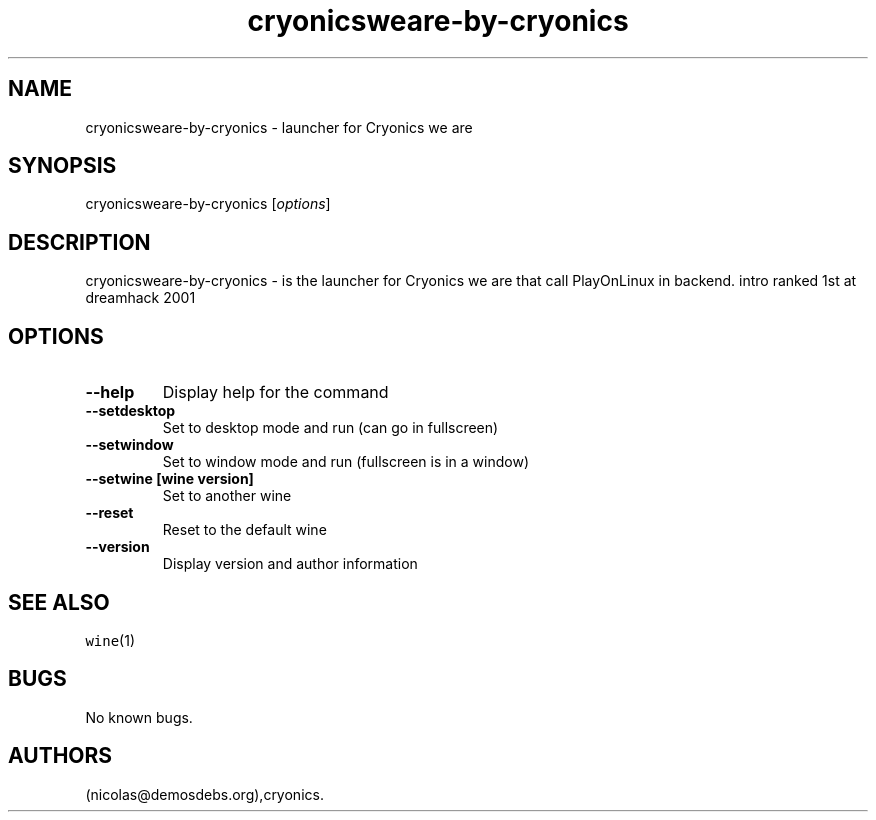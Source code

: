 .\" Automatically generated by Pandoc 2.5
.\"
.TH "cryonicsweare\-by\-cryonics" "6" "2016\-01\-17" "Cryonics we are User Manuals" ""
.hy
.SH NAME
.PP
cryonicsweare\-by\-cryonics \- launcher for Cryonics we are
.SH SYNOPSIS
.PP
cryonicsweare\-by\-cryonics [\f[I]options\f[R]]
.SH DESCRIPTION
.PP
cryonicsweare\-by\-cryonics \- is the launcher for Cryonics we are that
call PlayOnLinux in backend.
intro ranked 1st at dreamhack 2001
.SH OPTIONS
.TP
.B \-\-help
Display help for the command
.TP
.B \-\-setdesktop
Set to desktop mode and run (can go in fullscreen)
.TP
.B \-\-setwindow
Set to window mode and run (fullscreen is in a window)
.TP
.B \-\-setwine [wine version]
Set to another wine
.TP
.B \-\-reset
Reset to the default wine
.TP
.B \-\-version
Display version and author information
.SH SEE ALSO
.PP
\f[C]wine\f[R](1)
.SH BUGS
.PP
No known bugs.
.SH AUTHORS
(nicolas\[at]demosdebs.org),cryonics.
